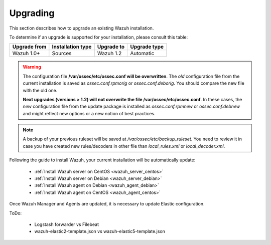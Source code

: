 .. _upgrading_wazuh:

Upgrading
===================================================

This section describes how to upgrade an existing Wazuh installation.

To determine if an upgrade is supported for your installation, please consult this table:

+--------------+-------------------+---------------+-----------------------------------------------------------------------+
| Upgrade from | Installation type | Upgrade to    |                             Upgrade type                              |
+==============+===================+===============+=======================================================================+
| Wazuh 1.0+   | Sources           | Wazuh 1.2     | Automatic                                                             |
+--------------+-------------------+---------------+-----------------------------------------------------------------------+

.. warning::
    The configuration file **/var/ossec/etc/ossec.conf will be overwritten**. The *old* configuration file from the current installation is saved as *ossec.conf.rpmorig* or *ossec.conf.deborig*. You should compare the new file with the old one.

    **Next upgrades (versions > 1.2) will not overwrite the file /var/ossec/etc/ossec.conf**. In these cases, the *new* configuration file from the update package is installed as *ossec.conf.rpmnew* or *ossec.conf.debnew* and might reflect new options or a new notion of best practices.

.. note::
    A backup of your previous ruleset will be saved at */var/ossec/etc/backup_ruleset*. You need to review it in case you have created new rules/decoders in other file than *local_rules.xml* or *local_decoder.xml*.


Following the guide to install Wazuh, your current installation will be automatically update:

 - :ref:`Install Wazuh server on CentOS <wazuh_server_centos>`
 - :ref:`Install Wazuh server on Debian <wazuh_server_debian>`
 - :ref:`Install Wazuh agent on Debian <wazuh_agent_debian>`
 - :ref:`Install Wazuh agent on CentOS <wazuh_agent_centos>`

Once Wazuh Manager and Agents are updated, it is necessary to update Elastic configuration.

ToDo:

 - Logstash forwarder vs Filebeat
 - wazuh-elastic2-template.json vs wazuh-elastic5-template.json

